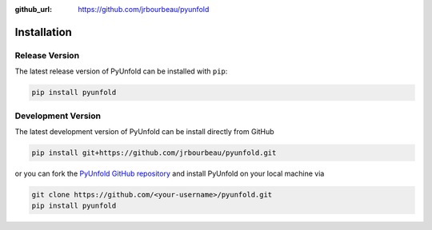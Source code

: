 .. _installation:

:github_url: https://github.com/jrbourbeau/pyunfold

************
Installation
************

---------------
Release Version
---------------

The latest release version of PyUnfold can be installed with ``pip``:

.. code-block:: bash

    pip install pyunfold


-------------------
Development Version
-------------------

The latest development version of PyUnfold can be install directly from GitHub

.. code-block:: bash

    pip install git+https://github.com/jrbourbeau/pyunfold.git


or you can fork the `PyUnfold GitHub repository <https://github.com/jrbourbeau/pyunfold>`_ and install PyUnfold on your local machine via

.. code-block:: bash

    git clone https://github.com/<your-username>/pyunfold.git
    pip install pyunfold
